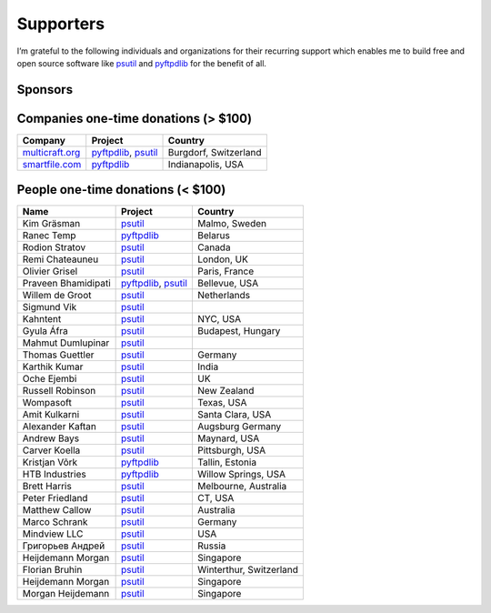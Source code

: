 Supporters
##########

I’m grateful to the following individuals and organizations for their recurring support which enables me to build free and open source software like `psutil`_
and `pyftpdlib`_ for the benefit of all.

Sponsors
========

.. raw:: html

    <div style="background-color:#4B5168; width:228px; height:42px">
        <a href="https://tidelift.com/subscription/pkg/pypi-psutil?utm_source=pypi-psutil&utm_medium=referral&utm_campaign=readme">
        <img src="/images/tidelift-logo.svg" />
        </a>
        <br />
    </div>

Companies one-time donations (> $100)
=====================================

+------------------------+--------------------------+-------------------------+
| Company                | Project                  | Country                 |
+========================+==========================+=========================+
| `multicraft.org`_      | `pyftpdlib`_, `psutil`_  | Burgdorf, Switzerland   |
+------------------------+--------------------------+-------------------------+
| `smartfile.com`_       | `pyftpdlib`_             | Indianapolis, USA       |
+------------------------+--------------------------+-------------------------+

People one-time donations (< $100)
==================================

+------------------------+--------------------------+-------------------------+
| Name                   | Project                  | Country                 |
+========================+==========================+=========================+
| Kim Gräsman            | `psutil`_                | Malmo, Sweden           |
+------------------------+--------------------------+-------------------------+
| Ranec Temp             | `pyftpdlib`_             | Belarus                 |
+------------------------+--------------------------+-------------------------+
| Rodion Stratov         | `psutil`_                | Canada                  |
+------------------------+--------------------------+-------------------------+
| Remi Chateauneu        | `psutil`_                | London, UK              |
+------------------------+--------------------------+-------------------------+
| Olivier Grisel         | `psutil`_                | Paris, France           |
+------------------------+--------------------------+-------------------------+
| Praveen Bhamidipati    | `pyftpdlib`_, `psutil`_  | Bellevue, USA           |
+------------------------+--------------------------+-------------------------+
| Willem de Groot        | `psutil`_                | Netherlands             |
+------------------------+--------------------------+-------------------------+
| Sigmund Vik            | `psutil`_                |                         |
+------------------------+--------------------------+-------------------------+
| Kahntent               | `psutil`_                | NYC, USA                |
+------------------------+--------------------------+-------------------------+
| Gyula Áfra             | `psutil`_                | Budapest, Hungary       |
+------------------------+--------------------------+-------------------------+
| Mahmut Dumlupinar      | `psutil`_                |                         |
+------------------------+--------------------------+-------------------------+
| Thomas Guettler        | `psutil`_                | Germany                 |
+------------------------+--------------------------+-------------------------+
| Karthik Kumar          | `psutil`_                | India                   |
+------------------------+--------------------------+-------------------------+
| Oche Ejembi            | `psutil`_                | UK                      |
+------------------------+--------------------------+-------------------------+
| Russell Robinson       | `psutil`_                | New Zealand             |
+------------------------+--------------------------+-------------------------+
| Wompasoft              | `psutil`_                | Texas, USA              |
+------------------------+--------------------------+-------------------------+
| Amit Kulkarni          | `psutil`_                | Santa Clara, USA        |
+------------------------+--------------------------+-------------------------+
| Alexander Kaftan       | `psutil`_                | Augsburg Germany        |
+------------------------+--------------------------+-------------------------+
| Andrew Bays            | `psutil`_                | Maynard, USA            |
+------------------------+--------------------------+-------------------------+
| Carver Koella          | `psutil`_                | Pittsburgh, USA         |
+------------------------+--------------------------+-------------------------+
| Kristjan Võrk          | `pyftpdlib`_             | Tallin, Estonia         |
+------------------------+--------------------------+-------------------------+
| HTB Industries         | `pyftpdlib`_             | Willow Springs, USA     |
+------------------------+--------------------------+-------------------------+
| Brett Harris           | `psutil`_                | Melbourne, Australia    |
+------------------------+--------------------------+-------------------------+
| Peter Friedland        | `psutil`_                | CT, USA                 |
+------------------------+--------------------------+-------------------------+
| Matthew Callow         | `psutil`_                | Australia               |
+------------------------+--------------------------+-------------------------+
| Marco Schrank          | `psutil`_                | Germany                 |
+------------------------+--------------------------+-------------------------+
| Mindview LLC           | `psutil`_                | USA                     |
+------------------------+--------------------------+-------------------------+
| Григорьев Андрей       | `psutil`_                | Russia                  |
+------------------------+--------------------------+-------------------------+
| Heijdemann Morgan      | `psutil`_                | Singapore               |
+------------------------+--------------------------+-------------------------+
| Florian Bruhin         | `psutil`_                | Winterthur, Switzerland |
+------------------------+--------------------------+-------------------------+
| Heijdemann Morgan      | `psutil`_                | Singapore               |
+------------------------+--------------------------+-------------------------+
| Morgan Heijdemann      | `psutil`_                | Singapore               |
+------------------------+--------------------------+-------------------------+

.. _`smartfile.com`: https://www.smartfile.com/
.. _`multicraft.org`: https://www.multicraft.org
.. _`psutil`: https://github.com/giampaolo/psutil
.. _`pyftpdlib`: https://github.com/giampaolo/pyftpdlib
